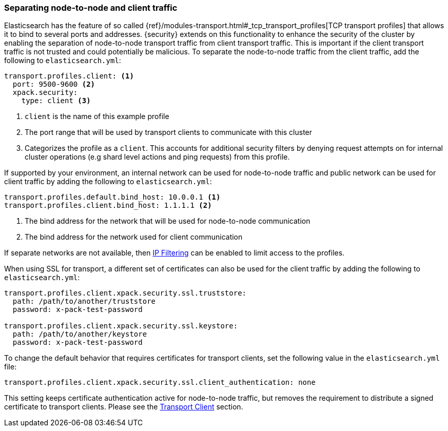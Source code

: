 [[separating-node-client-traffic]]
=== Separating node-to-node and client traffic

Elasticsearch has the feature of so called {ref}/modules-transport.html#_tcp_transport_profiles[TCP transport profiles]
that allows it to bind to several ports and addresses. {security} extends on this
functionality to enhance the security of the cluster by enabling the separation
of node-to-node transport traffic from client transport traffic. This is important
if the client transport traffic is not trusted and could potentially be malicious.
To separate the node-to-node traffic from the client traffic, add the following
to `elasticsearch.yml`:

[source, yaml]
--------------------------------------------------
transport.profiles.client: <1>
  port: 9500-9600 <2>
  xpack.security:
    type: client <3>
--------------------------------------------------
<1> `client` is the name of this example profile
<2> The port range that will be used by transport clients to communicate with
    this cluster
<3> Categorizes the profile as a `client`. This accounts for additional security
    filters by denying request attempts on for internal cluster operations
    (e.g shard level actions and ping requests) from this profile.

If supported by your environment, an internal network can be used for node-to-node
traffic and public network can be used for client traffic by adding the following
to `elasticsearch.yml`:

[source, yaml]
--------------------------------------------------
transport.profiles.default.bind_host: 10.0.0.1 <1>
transport.profiles.client.bind_host: 1.1.1.1 <2>
--------------------------------------------------
<1> The bind address for the network that will be used for node-to-node communication
<2> The bind address for the network used for client communication

If separate networks are not available, then <<ip-filtering, IP Filtering>> can
be enabled to limit access to the profiles.

When using SSL for transport, a different set of certificates can also be used
for the client traffic by adding the following to `elasticsearch.yml`:

[source, yaml]
--------------------------------------------------
transport.profiles.client.xpack.security.ssl.truststore:
  path: /path/to/another/truststore
  password: x-pack-test-password

transport.profiles.client.xpack.security.ssl.keystore:
  path: /path/to/another/keystore
  password: x-pack-test-password
--------------------------------------------------

To change the default behavior that requires certificates for transport clients,
set the following value in the `elasticsearch.yml` file:

[source, yaml]
--------------------------------------------------
transport.profiles.client.xpack.security.ssl.client_authentication: none
--------------------------------------------------

This setting keeps certificate authentication active for node-to-node traffic,
but removes the requirement to distribute a signed certificate to transport
clients. Please see the <<transport-client, Transport Client>> section.
